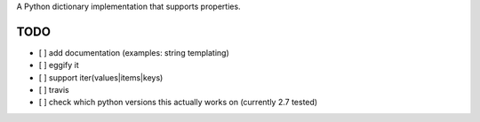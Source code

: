 A Python dictionary implementation that supports properties.

TODO
====

- [ ] add documentation (examples: string templating)
- [ ] eggify it
- [ ] support iter(values|items|keys)
- [ ] travis
- [ ] check which python versions this actually works on (currently 2.7 tested)

